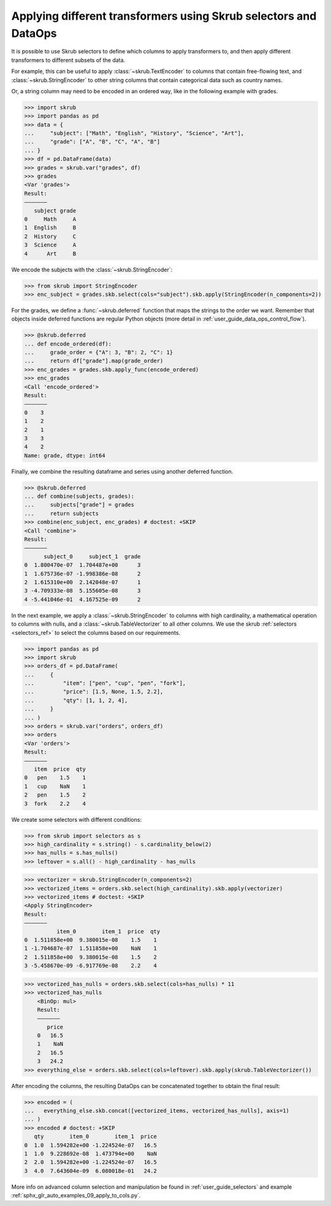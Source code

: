 .. _user_guide_data_ops_applying_different_transformers:

Applying different transformers using Skrub selectors and DataOps
=================================================================

It is possible to use Skrub selectors to define which columns to apply
transformers to, and then apply different transformers to different subsets of
the data.

For example, this can be useful to apply :class:`~skrub.TextEncoder` to columns
that contain free-flowing text, and :class:`~skrub.StringEncoder` to other string
columns that contain categorical data such as country names.

Or, a string column may need to be encoded in an ordered way, like in the following
example with grades.

>>> import skrub
>>> import pandas as pd
>>> data = {
...     "subject": ["Math", "English", "History", "Science", "Art"],
...     "grade": ["A", "B", "C", "A", "B"]
... }
>>> df = pd.DataFrame(data)
>>> grades = skrub.var("grades", df)
>>> grades
<Var 'grades'>
Result:
―――――――
   subject grade
0     Math     A
1  English     B
2  History     C
3  Science     A
4      Art     B

We encode the subjects with the :class:`~skrub.StringEncoder`:

>>> from skrub import StringEncoder
>>> enc_subject = grades.skb.select(cols="subject").skb.apply(StringEncoder(n_components=2))

For the grades, we define a :func:`~skrub.deferred` function that maps the strings
to the order we want.
Remember that objects inside deferred functions are regular Python
objects (more detail in :ref:`user_guide_data_ops_control_flow`).

>>> @skrub.deferred
... def encode_ordered(df):
...     grade_order = {"A": 3, "B": 2, "C": 1}
...     return df["grade"].map(grade_order)
>>> enc_grades = grades.skb.apply_func(encode_ordered)
>>> enc_grades
<Call 'encode_ordered'>
Result:
―――――――
0    3
1    2
2    1
3    3
4    2
Name: grade, dtype: int64

Finally, we combine the resulting dataframe and series using another deferred
function.

>>> @skrub.deferred
... def combine(subjects, grades):
...     subjects["grade"] = grades
...     return subjects
>>> combine(enc_subject, enc_grades) # doctest: +SKIP
<Call 'combine'>
Result:
―――――――
      subject_0     subject_1  grade
0  1.800470e-07  1.704487e+00      3
1  1.675736e-07 -1.998386e-08      2
2  1.615310e+00  2.142048e-07      1
3 -4.709333e-08  5.155605e-08      3
4 -5.441046e-01  4.167525e-09      2


In the next example, we apply a :class:`~skrub.StringEncoder` to columns
with high cardinality, a mathematical operation to columns with nulls, and a
:class:`~skrub.TableVectorizer` to all other columns. We use the skrub
:ref:`selectors <selectors_ref>` to select the columns based on our requirements.

>>> import pandas as pd
>>> import skrub
>>> orders_df = pd.DataFrame(
...     {
...         "item": ["pen", "cup", "pen", "fork"],
...         "price": [1.5, None, 1.5, 2.2],
...         "qty": [1, 1, 2, 4],
...     }
... )
>>> orders = skrub.var("orders", orders_df)
>>> orders
<Var 'orders'>
Result:
―――――――
   item  price  qty
0   pen    1.5    1
1   cup    NaN    1
2   pen    1.5    2
3  fork    2.2    4

We create some selectors with different conditions:

>>> from skrub import selectors as s
>>> high_cardinality = s.string() - s.cardinality_below(2)
>>> has_nulls = s.has_nulls()
>>> leftover = s.all() - high_cardinality - has_nulls

>>> vectorizer = skrub.StringEncoder(n_components=2)
>>> vectorized_items = orders.skb.select(high_cardinality).skb.apply(vectorizer)
>>> vectorized_items # doctest: +SKIP
<Apply StringEncoder>
Result:
―――――――
          item_0        item_1  price  qty
0  1.511858e+00  9.380015e-08    1.5    1
1 -1.704687e-07  1.511858e+00    NaN    1
2  1.511858e+00  9.380015e-08    1.5    2
3 -5.458670e-09 -6.917769e-08    2.2    4

>>> vectorized_has_nulls = orders.skb.select(cols=has_nulls) * 11
>>> vectorized_has_nulls
    <BinOp: mul>
    Result:
    ―――――――
       price
    0   16.5
    1    NaN
    2   16.5
    3   24.2
>>> everything_else = orders.skb.select(cols=leftover).skb.apply(skrub.TableVectorizer())

After encoding the columns, the resulting DataOps can be concatenated together
to obtain the final result:

>>> encoded = (
...   everything_else.skb.concat([vectorized_items, vectorized_has_nulls], axis=1)
... )
>>> encoded # doctest: +SKIP
   qty        item_0        item_1  price
0  1.0  1.594282e+00 -1.224524e-07   16.5
1  1.0  9.228692e-08  1.473794e+00    NaN
2  2.0  1.594282e+00 -1.224524e-07   16.5
3  4.0  7.643604e-09  6.080018e-01   24.2

More info on advanced column selection and manipulation be found in
:ref:`user_guide_selectors` and example
:ref:`sphx_glr_auto_examples_09_apply_to_cols.py`.
